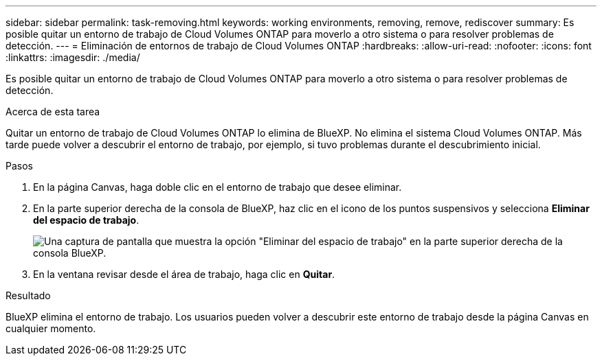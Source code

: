 ---
sidebar: sidebar 
permalink: task-removing.html 
keywords: working environments, removing, remove, rediscover 
summary: Es posible quitar un entorno de trabajo de Cloud Volumes ONTAP para moverlo a otro sistema o para resolver problemas de detección. 
---
= Eliminación de entornos de trabajo de Cloud Volumes ONTAP
:hardbreaks:
:allow-uri-read: 
:nofooter: 
:icons: font
:linkattrs: 
:imagesdir: ./media/


[role="lead"]
Es posible quitar un entorno de trabajo de Cloud Volumes ONTAP para moverlo a otro sistema o para resolver problemas de detección.

.Acerca de esta tarea
Quitar un entorno de trabajo de Cloud Volumes ONTAP lo elimina de BlueXP. No elimina el sistema Cloud Volumes ONTAP. Más tarde puede volver a descubrir el entorno de trabajo, por ejemplo, si tuvo problemas durante el descubrimiento inicial.

.Pasos
. En la página Canvas, haga doble clic en el entorno de trabajo que desee eliminar.
. En la parte superior derecha de la consola de BlueXP, haz clic en el icono de los puntos suspensivos y selecciona *Eliminar del espacio de trabajo*.
+
image:screenshot_settings_remove.png["Una captura de pantalla que muestra la opción \"Eliminar del espacio de trabajo\" en la parte superior derecha de la consola BlueXP."]

. En la ventana revisar desde el área de trabajo, haga clic en *Quitar*.


.Resultado
BlueXP elimina el entorno de trabajo. Los usuarios pueden volver a descubrir este entorno de trabajo desde la página Canvas en cualquier momento.
